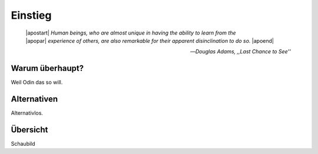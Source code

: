 ********
Einstieg
********

.. epigraph::

   | |apostart| *Human beings, who are almost unique in having the ability to learn from the*
   | |apopar|  *experience of others, are also remarkable for their apparent disinclination to do so.* |apoend|

   -- *Douglas Adams, ,,Last Chance to See''*

Warum überhaupt?
================

Weil Odin das so will.

Alternativen
============

Alternativlos.

Übersicht
=========

Schaubild
